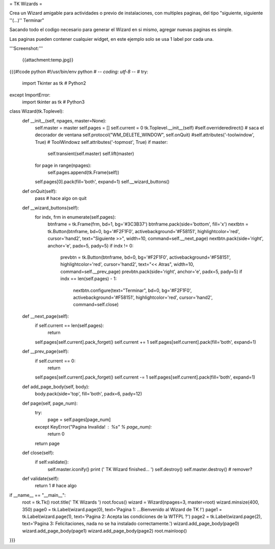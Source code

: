 = TK Wizards =

Crea un Wizard amigable para actividades o previo de instalaciones, con multiples paginas, del tipo "siguiente, siguiente ''(...)'' Terminar"

Sacando todo el codigo necesario para generar el Wizard en si mismo, agregar nuevas paginas es simple.

Las paginas pueden contener cualquier widget, en este ejemplo solo se usa 1 label por cada una.

'''Screenshot:'''

 {{attachment:temp.jpg}}

{{{#!code python
#!/usr/bin/env python
# -*- coding: utf-8 -*-
#
try:
    import Tkinter as tk  # Python2
except ImportError:
    import tkinter as tk  # Python3

class Wizard(tk.Toplevel):
    def __init__(self, npages, master=None):
        self.master = master
        self.pages = []
        self.current = 0
        tk.Toplevel.__init__(self)
        #self.overrideredirect() # saca el decorador de ventana
        self.protocol("WM_DELETE_WINDOW", self.onQuit)
        #self.attributes('-toolwindow', True) # ToolWindowz
        self.attributes('-topmost', True)
        if master:
            self.transient(self.master)
            self.lift(master)
        for page in range(npages):
            self.pages.append(tk.Frame(self))
        self.pages[0].pack(fill='both', expand=1)
        self.__wizard_buttons()

    def onQuit(self):
        pass # hace algo on quit

    def __wizard_buttons(self):
        for indx, frm in enumerate(self.pages):
            btnframe = tk.Frame(frm, bd=1, bg='#3C3B37')
            btnframe.pack(side='bottom', fill='x')
            nextbtn = tk.Button(btnframe, bd=0, bg='#F2F1F0', activebackground='#F58151', highlightcolor='red', cursor='hand2', text="Siguiente >>", width=10, command=self.__next_page)
            nextbtn.pack(side='right', anchor='e', padx=5, pady=5)
            if indx != 0:
                prevbtn = tk.Button(btnframe, bd=0, bg='#F2F1F0', activebackground='#F58151', highlightcolor='red', cursor='hand2', text="<< Atras", width=10, command=self.__prev_page)
                prevbtn.pack(side='right', anchor='e', padx=5, pady=5)
                if indx == len(self.pages) - 1:
                    nextbtn.configure(text="Terminar", bd=0, bg='#F2F1F0', activebackground='#F58151', highlightcolor='red', cursor='hand2', command=self.close)

    def __next_page(self):
        if self.current == len(self.pages):
            return
        self.pages[self.current].pack_forget()
        self.current += 1
        self.pages[self.current].pack(fill='both', expand=1)

    def __prev_page(self):
        if self.current == 0:
            return        
        self.pages[self.current].pack_forget()
        self.current -= 1
        self.pages[self.current].pack(fill='both', expand=1)         

    def add_page_body(self, body):
        body.pack(side='top', fill='both', padx=6, pady=12)

    def page(self, page_num):
        try:
            page = self.pages[page_num]
        except KeyError("Pagina Invalida! : %s" % page_num):
            return 0
        return page

    def close(self):
        if self.validate():
            self.master.iconify()
            print (' TK Wizard finished... ')
            self.destroy()
            self.master.destroy() # remover?

    def validate(self):
        return 1 # hace algo

if __name__ == "__main__":
    root = tk.Tk()
    root.title(' TK Wizards ')
    root.focus()
    wizard = Wizard(npages=3, master=root)
    wizard.minsize(400, 350)
    page0 = tk.Label(wizard.page(0), text='Pagina 1: ...Bienvenido al Wizard de TK !')
    page1 = tk.Label(wizard.page(1), text='Pagina 2: Acepta las condiciones de la WTFPL ?')
    page2 = tk.Label(wizard.page(2), text='Pagina 3: Felicitaciones, nada no se ha instalado correctamente.')
    wizard.add_page_body(page0)
    wizard.add_page_body(page1)
    wizard.add_page_body(page2)
    root.mainloop()
}}}
